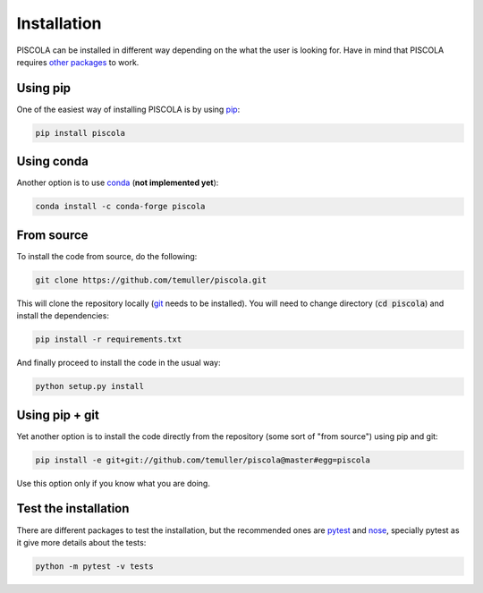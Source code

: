 
.. _installation:

Installation
========================

PISCOLA can be installed in different way depending on the what the user is looking for. Have in mind that PISCOLA requires `other packages <https://github.com/temuller/piscola/blob/master/requirements.txt>`_ to work.

Using pip
########################

One of the easiest way of installing PISCOLA is by using `pip <https://pip.pypa.io/en/stable/>`_:

.. code::

	pip install piscola

Using conda
########################

Another option is to use `conda <https://docs.conda.io/en/latest/>`_ (**not implemented yet**):

.. code::

	conda install -c conda-forge piscola

From source
########################

To install the code from source, do the following:

.. code::

	git clone https://github.com/temuller/piscola.git

This will clone the repository locally (`git <https://git-scm.com/>`_ needs to be installed). You will need to change directory (:code:`cd piscola`) and install the dependencies:

.. code::

	pip install -r requirements.txt

And finally proceed to install the code in the usual way:

.. code::

	python setup.py install

Using pip + git
########################

Yet another option is to install the code directly from the repository (some sort of "from source") using pip and git:

.. code::

	pip install -e git+git://github.com/temuller/piscola@master#egg=piscola

Use this option only if you know what you are doing.


Test the installation
########################

There are different packages to test the installation, but the recommended ones are `pytest <https://docs.pytest.org/en/stable/>`_ and `nose <https://nose.readthedocs.io/en/latest/>`_, specially pytest as it give more details about the tests:

.. code::

	python -m pytest -v tests


